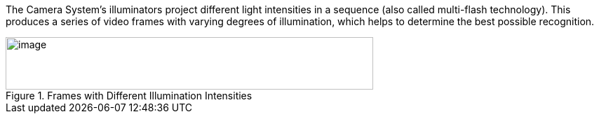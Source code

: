 The
ifdef::xref-type-IZA500G[IZA500G's]
ifndef::xref-type-IZA500G[Camera System's]
illuminators project different light intensities in a sequence (also called multi-flash technology). This produces a series of video frames with varying degrees of illumination, which helps to determine the best possible recognition.

[#f_Frames-with-Different-Illumination-Intensities]

.Frames with Different Illumination Intensities

image::ROOT:/IZA800G/image8.png[image,width=524,height=75]

